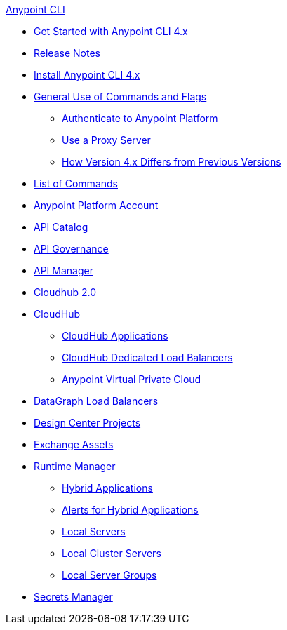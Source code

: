 .xref:index.adoc[Anypoint CLI]
* xref:index.adoc[Get Started with Anypoint CLI 4.x]
* xref:anypoint-cli-release-notes.adoc[Release Notes]
* xref:install.adoc[Install Anypoint CLI 4.x]
* xref:intro.adoc[General Use of Commands and Flags]
 ** xref:auth.adoc[Authenticate to Anypoint Platform]
 ** xref:proxy.adoc[Use a Proxy Server]
 ** xref:diff-earlier-ver.adoc[How Version 4.x Differs from Previous Versions]
* xref:anypoint-platform-cli-commands.adoc[List of Commands]
* xref:account.adoc[Anypoint Platform Account]
* xref:api-catalog.adoc[API Catalog]
* xref:api-governance.adoc[API Governance]
* xref:api-mgr.adoc[API Manager]
* xref:cloudhub2-apps.adoc[Cloudhub 2.0]
* xref:cloudhub.adoc[CloudHub]
 ** xref:cloudhub-apps.adoc[CloudHub Applications]
 ** xref:cloudhub-dlb.adoc[CloudHub Dedicated Load Balancers]
 ** xref:cloudhub-vpc.adoc[Anypoint Virtual Private Cloud]
* xref:datagraph-load-balancer.adoc[DataGraph Load Balancers]
* xref:design-center.adoc[Design Center Projects]
* xref:exchange-assets.adoc[Exchange Assets]
* xref:runtime-manager.adoc[Runtime Manager]
 ** xref:standalone-apps.adoc[Hybrid Applications]
 ** xref:standalone-alerts.adoc[Alerts for Hybrid Applications]
 ** xref:servers.adoc[Local Servers]
 ** xref:server-clusters.adoc[Local Cluster Servers]
 ** xref:server-groups.adoc[Local Server Groups]
* xref:secrets-manager.adoc[Secrets Manager]